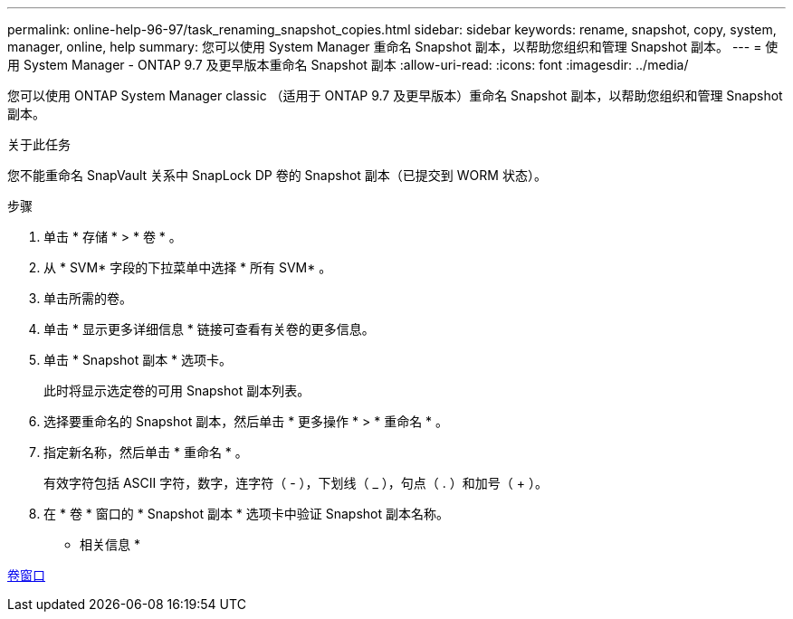 ---
permalink: online-help-96-97/task_renaming_snapshot_copies.html 
sidebar: sidebar 
keywords: rename, snapshot, copy, system, manager, online, help 
summary: 您可以使用 System Manager 重命名 Snapshot 副本，以帮助您组织和管理 Snapshot 副本。 
---
= 使用 System Manager - ONTAP 9.7 及更早版本重命名 Snapshot 副本
:allow-uri-read: 
:icons: font
:imagesdir: ../media/


[role="lead"]
您可以使用 ONTAP System Manager classic （适用于 ONTAP 9.7 及更早版本）重命名 Snapshot 副本，以帮助您组织和管理 Snapshot 副本。

.关于此任务
您不能重命名 SnapVault 关系中 SnapLock DP 卷的 Snapshot 副本（已提交到 WORM 状态）。

.步骤
. 单击 * 存储 * > * 卷 * 。
. 从 * SVM* 字段的下拉菜单中选择 * 所有 SVM* 。
. 单击所需的卷。
. 单击 * 显示更多详细信息 * 链接可查看有关卷的更多信息。
. 单击 * Snapshot 副本 * 选项卡。
+
此时将显示选定卷的可用 Snapshot 副本列表。

. 选择要重命名的 Snapshot 副本，然后单击 * 更多操作 * > * 重命名 * 。
. 指定新名称，然后单击 * 重命名 * 。
+
有效字符包括 ASCII 字符，数字，连字符（ - ），下划线（ _ ），句点（ . ）和加号（ + ）。

. 在 * 卷 * 窗口的 * Snapshot 副本 * 选项卡中验证 Snapshot 副本名称。


* 相关信息 *

xref:reference_volumes_window.adoc[卷窗口]

